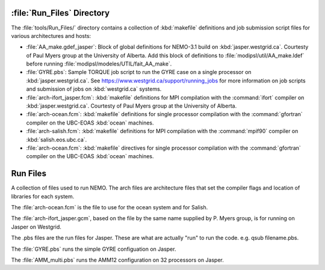 ***************************
:file:`Run_Files` Directory
***************************

The :file:`tools/Run_Files/` directory contains a collection of :kbd:`makefile` definitions and job submission script files for various architectures and hosts:

* :file:`AA_make.gdef_jasper`: Block of global definitions for NEMO-3.1 build on :kbd:`jasper.westgrid.ca`.
  Courtesty of Paul Myers group at the University of Alberta.
  Add this block of definitions to :file:`modipsl/util/AA_make.ldef` before running  :file:`modipsl/modeles/UTIL/fait_AA_make`.

* :file:`GYRE.pbs`: Sample TORQUE job script to run the GYRE case on a single processor on :kbd:`jasper.westgrid.ca`.
  See https://www.westgrid.ca/support/running_jobs for more information on job scripts and submission of jobs on :kbd:`westgrid.ca` systems.

* :file:`arch-ifort_jasper.fcm`: :kbd:`makefile` definitions for MPI compilation with the :command:`ifort` compiler on :kbd:`jasper.westgrid.ca`.
  Courtesty of Paul Myers group at the University of Alberta.

* :file:`arch-ocean.fcm`: :kbd:`makefile` definitions for single processor compilation with the :command:`gfortran` compiler on the UBC-EOAS :kbd:`ocean` machines.

* :file:`arch-salish.fcm`: :kbd:`makefile` definitions for MPI compilation with the :command:`mpif90` compiler on :kbd:`salish.eos.ubc.ca`.
* :file:`arch-ocean.fcm`: :kbd:`makefile` directives for single processor compilation with the :command:`gfortran` compiler on the UBC-EOAS :kbd:`ocean` machines.
*********
Run Files
*********

A collection of files used to run NEMO.  The arch files are architecture files that set the compiler flags and location of libraries for each system.

The :file:`arch-ocean.fcm` is the file to use for the ocean system and for Salish.

The :file:`arch-ifort_jasper.gcm`, based on the file by the same name supplied by P. Myers group, is for running on Jasper on Westgrid.

The .pbs files are the run files for Jasper.  These are what are actually "run" to run the code.  e.g. qsub filename.pbs.

The :file:`GYRE.pbs` runs the simple GYRE configuation on Jasper.

The :file:`AMM_multi.pbs` runs the AMM12 configuration on 32 processors on Jasper.
